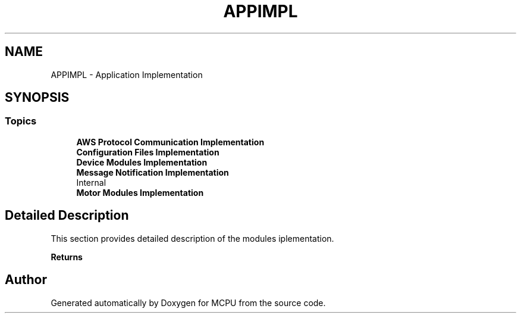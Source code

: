 .TH "APPIMPL" 3 "MCPU" \" -*- nroff -*-
.ad l
.nh
.SH NAME
APPIMPL \- Application Implementation
.SH SYNOPSIS
.br
.PP
.SS "Topics"

.in +1c
.ti -1c
.RI "\fBAWS Protocol Communication Implementation\fP"
.br
.ti -1c
.RI "\fBConfiguration Files Implementation\fP"
.br
.ti -1c
.RI "\fBDevice Modules Implementation\fP"
.br
.ti -1c
.RI "\fBMessage Notification Implementation\fP"
.br
.RI "\\Internal "
.ti -1c
.RI "\fBMotor Modules Implementation\fP"
.br
.in -1c
.SH "Detailed Description"
.PP 


This section provides detailed description of the modules iplementation\&.

.PP
\fBReturns\fP
.RS 4
.RE
.PP

.SH "Author"
.PP 
Generated automatically by Doxygen for MCPU from the source code\&.
